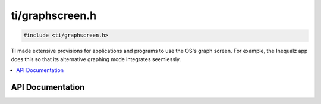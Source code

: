 .. _graphscreen:

ti/graphscreen.h
================

.. code-block:: c

    #include <ti/graphscreen.h>

TI made extensive provisions for applications and programs to use the OS's graph screen.
For example, the Inequalz app does this so that its alternative graphing mode integrates seemlessly.

.. contents:: :local:
   :depth: 3

API Documentation
-----------------

.. doxygenfile:: ti/graphscreen.h
   :project: CE C/C++ Toolchain
